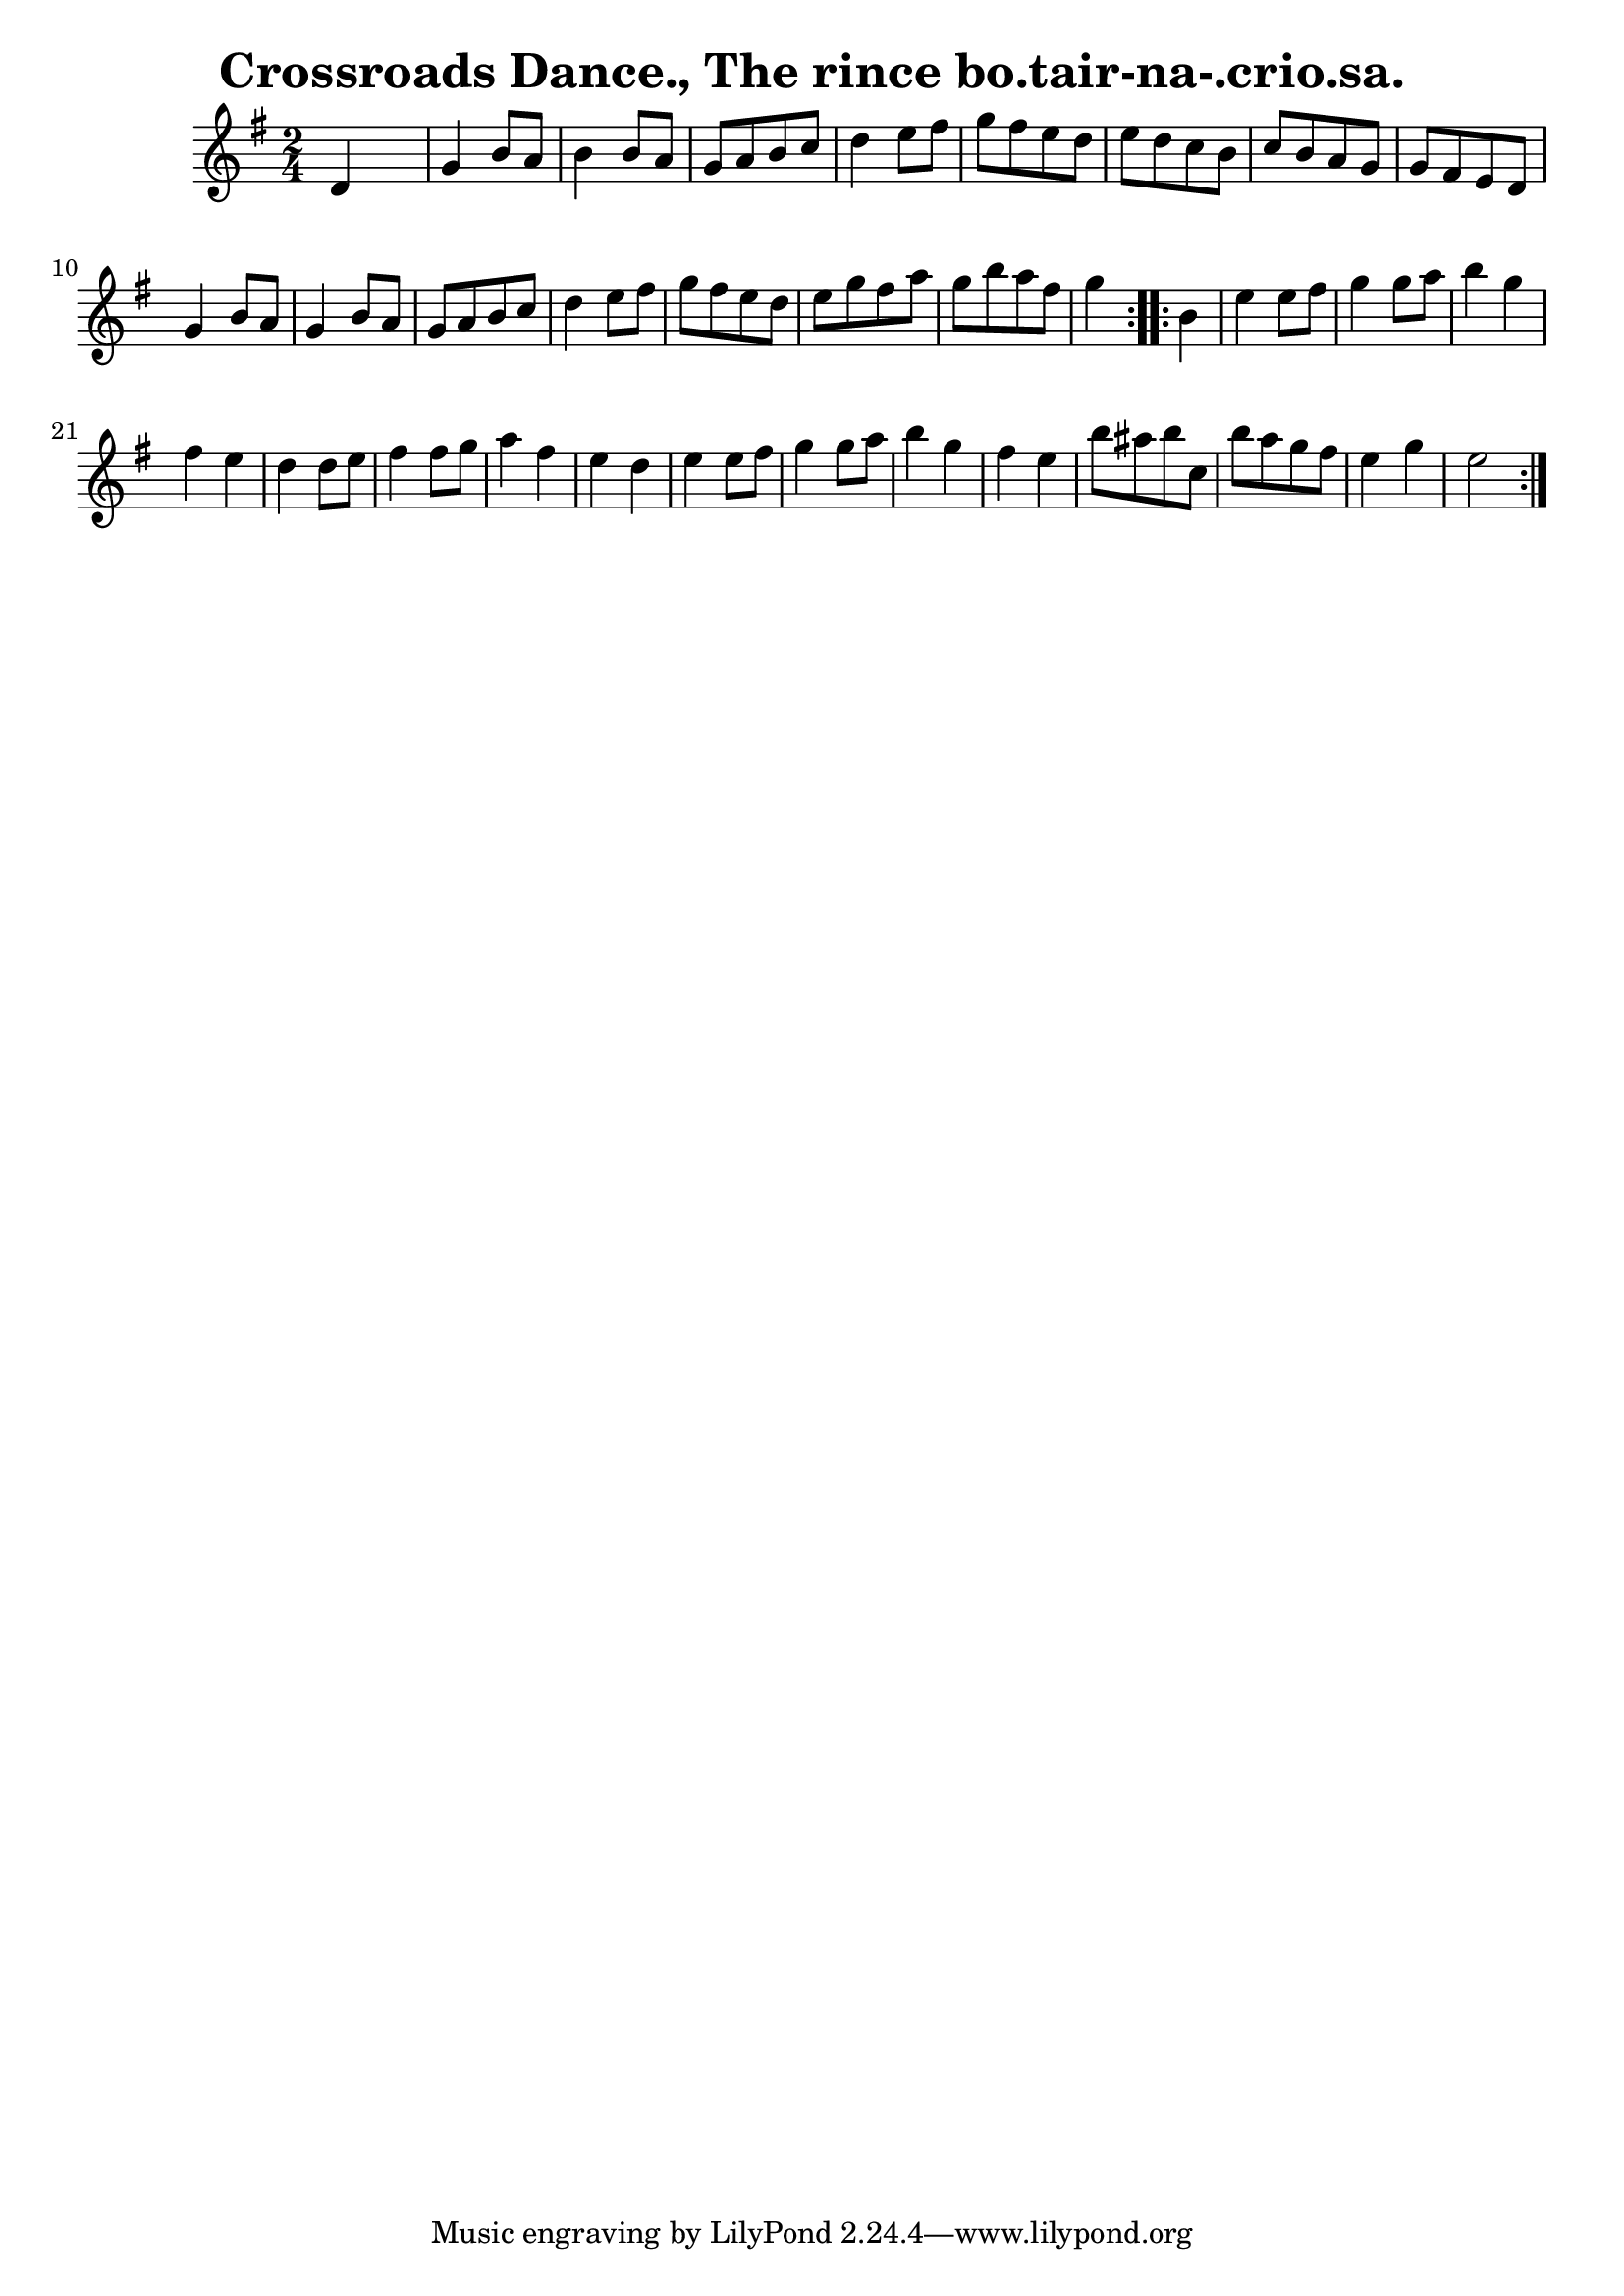 
\version "2.16.2"
% automatically converted by musicxml2ly from xml/1568_bh.xml

%% additional definitions required by the score:
\language "english"


\header {
    encoder = "abc2xml version 63"
    encodingdate = "2015-01-25"
    title = "Crossroads Dance., The
rince bo.tair-na-.crio.sa."
    }

\layout {
    \context { \Score
        autoBeaming = ##f
        }
    }
PartPOneVoiceOne =  \relative d' {
    \repeat volta 2 {
        \key g \major \time 2/4 d4 s4 | % 2
        g4 b8 [ a8 ] b4 b8 [ a8 ] | % 3
        g8 [ a8 b8 c8 ] d4 e8 [ fs8 ] | % 4
        g8 [ fs8 e8 d8 ] e8 [ d8 c8 b8 ] | % 5
        c8 [ b8 a8 g8 ] g8 [ fs8 e8 d8 ] | % 6
        g4 b8 [ a8 ] g4 b8 [ a8 ] | % 7
        g8 [ a8 b8 c8 ] d4 e8 [ fs8 ] | % 8
        g8 [ fs8 e8 d8 ] e8 [ g8 fs8 a8 ] | % 9
        g8 [ b8 a8 fs8 ] g4 }
    \repeat volta 2 {
        | \barNumberCheck #10
        b,4 | % 11
        e4 e8 [ fs8 ] g4 g8 [ a8 ] | % 12
        b4 g4 fs4 e4 | % 13
        d4 d8 [ e8 ] fs4 fs8 [ g8 ] | % 14
        a4 fs4 e4 d4 | % 15
        e4 e8 [ fs8 ] g4 g8 [ a8 ] | % 16
        b4 g4 fs4 e4 | % 17
        b'8 [ as8 b8 c,8 ] b'8 [ a8 g8 fs8 ] | % 18
        e4 g4 e2 }
    }


% The score definition
\score {
    <<
        \new Staff <<
            \context Staff << 
                \context Voice = "PartPOneVoiceOne" { \PartPOneVoiceOne }
                >>
            >>
        
        >>
    \layout {}
    % To create MIDI output, uncomment the following line:
    %  \midi {}
    }

